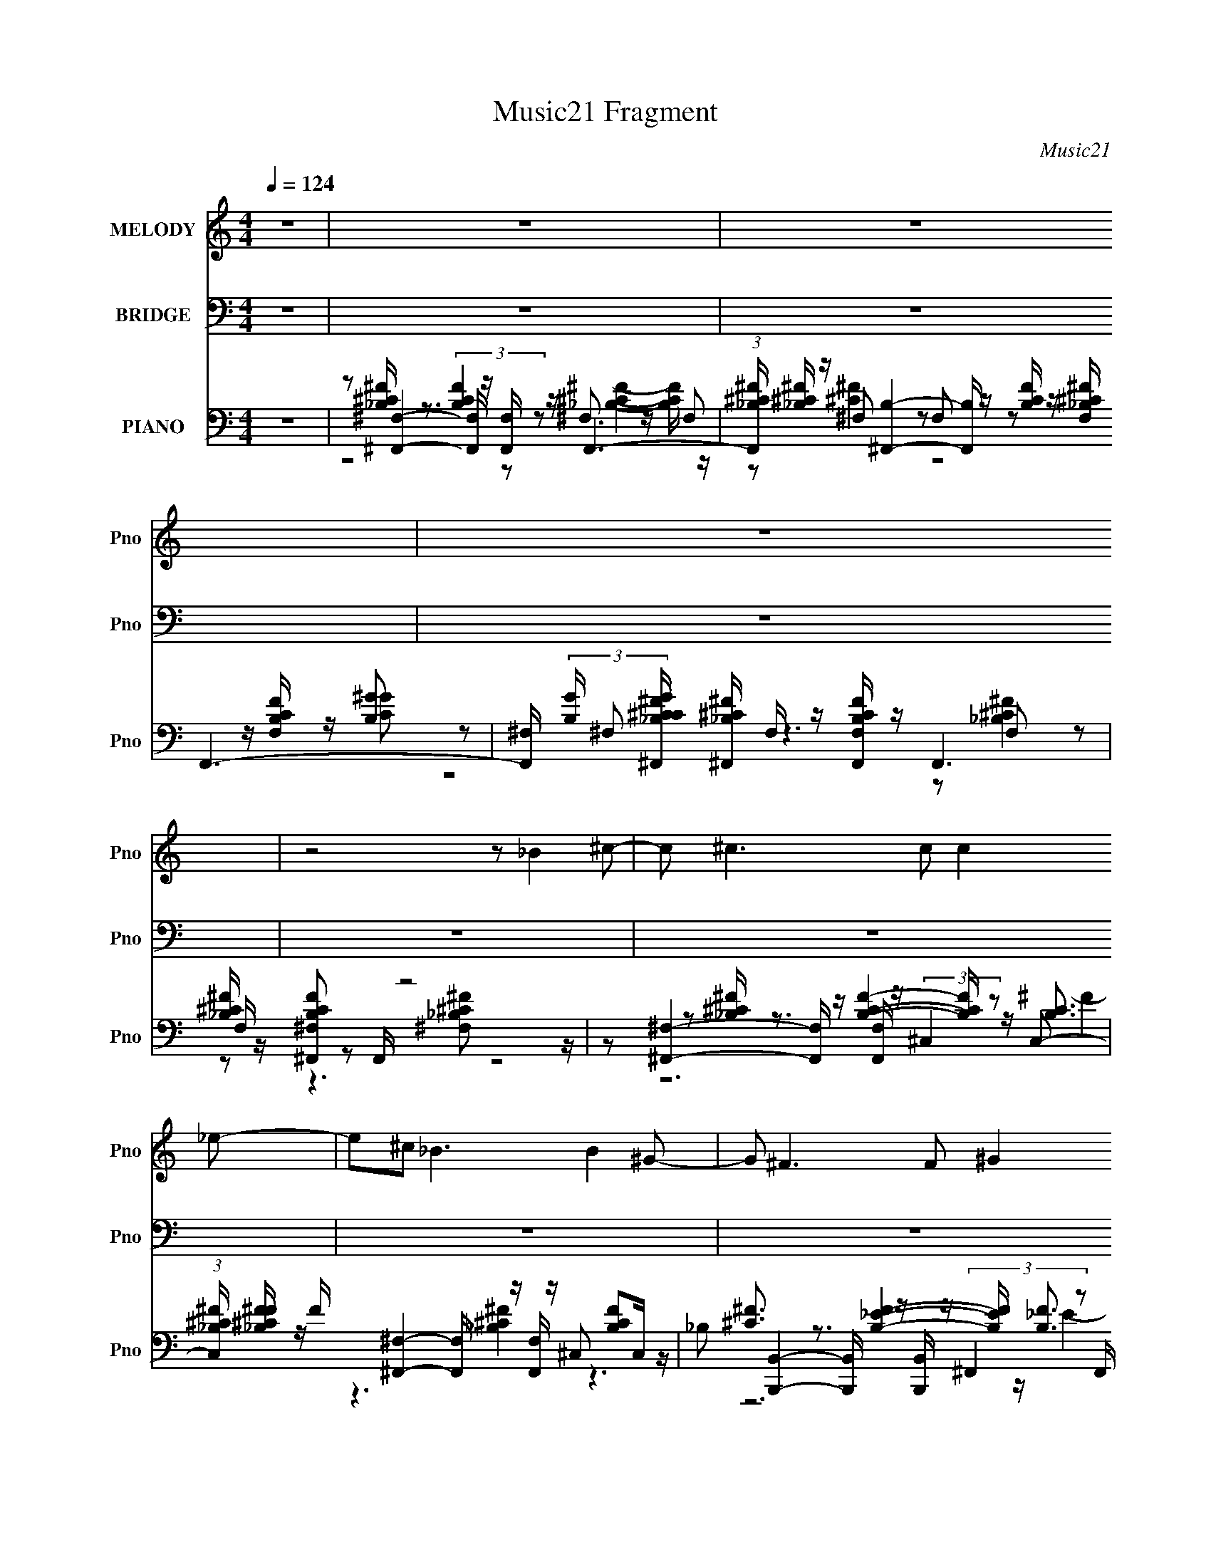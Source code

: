 X:1
T:Music21 Fragment
C:Music21
%%score 1 ( 2 3 4 ) ( 5 6 7 8 )
L:1/8
Q:1/4=124
M:4/4
I:linebreak $
K:none
V:1 treble nm="MELODY" snm="Pno"
L:1/16
V:2 bass nm="BRIDGE" snm="Pno"
V:3 bass 
V:4 bass 
V:5 bass nm="PIANO" snm="Pno"
L:1/16
V:6 bass 
L:1/16
V:7 bass 
V:8 bass 
V:1
 z16 | z16 | z16 | z16 | z8 z2 _B4 ^c2- | c2 ^c6 c2 c4 _e2- | e2^c2 _B6 B4 ^G2- | %7
 G2 ^F6 F2 ^G4 _E2- | E2 ^C8 C4 _E2- | E2 ^F6 F2 F4 ^G2- | G2 _B4 B2 B2 ^G4 B2- | B2 ^G14- | %12
 G2 z8 _B4 ^c2- | c z ^c7 z c4 _e2- | e3 ^c3 _B4- B z B4 ^G2- | G2 ^F z4 z (3:2:1F4 ^G4 _E2- | %16
 E2 ^C6 z2 C4 _E2- | E2 ^F7 z4 z ^G2 | z2 _B2 z2 B z B z ^G3 z ^F2 | (3:2:1^G4 ^F8- F z4 z | %20
 z8 z2 _B4 ^c2- | c2_e3 z e z e z e4 ^c2- | c3 _B7 z ^G4 B2- | B z ^F z F z F z F z F4- ^G2- F | %24
 G2 _B4- B z3 B3 z ^c2- | c z _e z e z e z e z e4 ^c2- | c2_B z B z B z B z ^G2 ^F2B2- | B2 ^G14- | %28
 G2 z8 _B3 z ^c2- | c z ^c4- c z c z c4 _e2- | e2^c2 _B4 z2 B4 ^G2- | G2 ^F4- F z F z F4 _E2- | %32
 E2 ^C7 z C4 _E2- | E2 ^F12 ^G2- | G2_B2 z2 B z B z ^G4 ^F2 | (3:2:1^G4 ^F14- | F3 z8 z4 z | z16 | %38
 z16 | z16 | z8 z2 _B4 ^c2- | c2 ^c6 c2 c4 _e2- | e2^c2 _B6 B4 ^G2- | G2 ^F6 F2 ^G4 _E2- | %44
 E2 ^C8 C4 _E2- | E2 ^F6 F2 F4 ^G2- | G2 _B4 B2 B2 ^G4 B2- | B2 ^G14- | G2 z8 _B4 ^c2- | %49
 c z ^c7 z c4 _e2- | e3 ^c3 _B4- B z B4 ^G2- | G2 ^F z4 z (3:2:1F4 ^G4 _E2- | E2 ^C6 z2 C4 _E2- | %53
 E2 ^F7 z4 z ^G2 | z2 _B2 z2 B z B z ^G3 z ^F2 | (3:2:1^G4 ^F8- F z4 z | z8 z2 _B z3 ^c2- | %57
 c2_e3 z e z e z e4 ^c2- | c3 _B7 z ^G4 B2- | B z ^F z F z F z F z F4- ^G2- F | %60
 G2 _B4- B z3 B3 z ^c2- | c z _e z e z e z e z e4 ^c2- | c2_B z B z B z B z ^G2 ^F2B2- | B2 ^G14- | %64
 G2 z8 _B3 z ^c2- | c z ^c4- c z c z c4 _e2- | e2^c2 _B4 z2 B4 ^G2- | G2 ^F4- F z F z F4 _E2- | %68
 E2 ^C7 z C4 _E2- | E2 ^F12 ^G2- | G2_B2 z2 B z B z ^G4 ^F2 | (3:2:1^G4 ^F14- | F2 z8 _B3 z ^c2- | %73
 c2_e3 z e z e z e4 ^c2- | c3 _B7 z ^G4 B2- | B z ^F z F z F z F z F4- ^G2- F | %76
 G2 _B4- B z3 B3 z ^c2- | c z _e z e z e z e z e4 ^c2- | c2_B z B z B z B z ^G2 ^F2B2- | B2 ^G14- | %80
 G2 z8 _B3 z ^c2- | c z ^c4- c z c z c4 _e2- | e2^c2 _B4 z2 B4 ^G2- | G2 ^F4- F z F z F4 _E2- | %84
 E2 ^C7 z C4 _E2- | E2 ^F12 ^G2- | G2_B2 z2 B z B z ^G4 ^F2 | (3:2:1^G4 ^F14- | F2 z8 ^C4- _E2- C | %89
 E2[^C^F]3 z3 F z F4 ^G2- | G2 _B3 z B4- ^G2 B ^F3 G2- | G2 ^F14- | (24:13:2F16 z8 |] %93
V:2
 z8 | z8 | z8 | z8 | z8 | z8 | z8 | z8 | z8 | z8 | z8 | z8 | z8 | z8 | z8 | z8 | z8 | z8 | z8 | %19
 z8 | z8 | z8 | z8 | z8 | z8 | z8 | z8 | z8 | z8 | z8 | z8 | z8 | z8 | z8 | z8 | z8 | z8 | %37
 z [^F,,^F]2 z [E,,E] [F,,F]2- [F,,F]/ z/ | %38
 [E,,E] [^F,,^F]2- [F,,F]/ z/ (3:2:2[E,,E]2 z [E,,E][^C,,^C]- | %39
 (3:2:1[C,,CE,,E]/ [E,,E]2/3 [^F,,^F]2- [F,,F]/ z/ (3:2:2[E,,E]2 z4 | %40
 [E,,E]/ z/ [^C,,^C,^G,B,F]/ z3/2 [C,,C,G,B,F]7/2 z3/2 |] %41
V:3
 x8 | x8 | x8 | x8 | x8 | x8 | x8 | x8 | x8 | x8 | x8 | x8 | x8 | x8 | x8 | x8 | x8 | x8 | x8 | %19
 x8 | x8 | x8 | x8 | x8 | x8 | x8 | x8 | x8 | x8 | x8 | x8 | x8 | x8 | x8 | x8 | x8 | x8 | x8 | %38
 z4 z ^F,,3/2 z3/2 | z4 z ^F,,3 | x8 |] %41
V:4
 x8 | x8 | x8 | x8 | x8 | x8 | x8 | x8 | x8 | x8 | x8 | x8 | x8 | x8 | x8 | x8 | x8 | x8 | x8 | %19
 x8 | x8 | x8 | x8 | x8 | x8 | x8 | x8 | x8 | x8 | x8 | x8 | x8 | x8 | x8 | x8 | x8 | x8 | x8 | %38
 z4 z ^F z2 | z4 z ^F2- F/ z/ | x8 |] %41
V:5
 z16 | z2 [^F,,^F,]4- [F,,F,] z [F,,F,] z F,,6- | %2
 (3:2:1[F,,_B,^C^F] [_B,^C^F]/3 z [^F,,B,]4- [F,,B,] z [B,CF] z F,,6- | %3
 [F,,^F,] (3:2:2[B,G] [CG^F,,_B,^C^F] [^F,,_B,^C^F]11/3 F, z [F,,F,B,CF] z F,,6 | %4
 [_B,^C^F] z [^F,,^F,B,CF]2 z2 F,, z8 z | z2 [^F,,^F,]4- [F,,F,] z [F,,F,] z (3:2:2^C,4 z2 C,2- | %6
 (3:2:1[C,_B,^C^F] [_B,^C^FF]/3 F2/3 x/3 [^F,,^F,]4- [F,,F,] z [F,,F,] z ^C,2 [B,CF]2C, z | %7
 _B,2 [B,,,B,,]4- [B,,,B,,] z [B,,,B,,] z (3:2:2^F,,4 z2 F,, z | %8
 E x [^F,,^F,]4 [_B,^C^F]4 ^C,2 (3:2:2[B,CF]4 z2 | %9
 z2 [_E,,_E,]4- [E,,E,] z [E,,E,] z _B,,2 (3:2:2[_B,^C^F]4 z2 | %10
 ^C z [^G,,^G,]4 [=C_E^G]4 _E,2 [CEG]3 z | z2 [^C,,^C,]4- [C,,C,] z [C,,C,] z ^G,,2 ^C4 | %12
 ^G, (3:2:1G,, z [^C,,^C,G,^CF] z3 [C,,C,G,CF] z3 [_E,,_E,_B,C^F] z3 [F,,F,C^G] z | %13
 z2 ^F,4 [^C^F_B]4- [CFB] z [CFB] z ^C,2- | %14
 C, x [^F,,^F,]4- [F,,F,] z [F,,F,] z ^C,2 (3:2:2[_B,^C^F]4 z2 | %15
 [F,_B,] _B, B,,4 [=B,_E^F]4- [B,EF] z (3:2:2[B,F]4 z2 | %16
 (3:2:1[F,^C] ^C7/3 z3 [_B,C^F]4 ^C,2 (3:2:2[B,CF]4 z2 | F2_E,,3 z [_B,^C^F]4- [B,CF] z [B,CF]3 z | %18
 z2 B,,,6 z2 ^C,,4 ^C, z | _E2 [^F,,^F,]4 [_B,^C^F]4 ^C,2 [B,CF] z C, z | %20
 [^F,,^F,B,_E] z3 [F,,F,] z3 [F,,F,] z =F,,4- F,, z | ^C z _E,,3 z [C^F_B]4- [CFB] z [CFB]3 z | %22
 ^C z [_B,,_B,]4- [B,,B,] z [B,,B,] z F,2 [CF^G]2B, z | z2 [B,,B,]4 [_E^F]3 z (3:2:2^C,4 z2 C, z | %24
 ^C z ^F,,4 [C^F_B]4 [F,,^F,]2 [CFB]4- | %25
 (3:2:1[CFBF,,F,]2 x2/3 [_E,,_E,]4 [^C^F_B]4- [CFB] z (3:2:2[CFB]4 z2 | %26
 [^C^F_B] z (6:5:2B,,,8 z2 C,,4- C,, z | _E z [^C,,^C,]4 [^F^G^c]4 ^G,,2 [FGc] z G,, z | %28
 z2 [^C,,^C,^CF^G] z3 [C,,C,CFG] z3 [_E,,_E,C^F_B]4 [F,,CG] z | %29
 z2 ^F,,3 z [_B,^C^F]4 ^C,2 [B,CF] z C,2- | %30
 [C,_B,^C^F] z [^F,,^F,]4 (3:2:2[B,CF]4 z2 ^C,2 [B,CF] z C, z | %31
 z2 [_E,,_E,]4 [_B,_E^F]3 z B,,,4 B,, z | ^C z ^F,,4 [_B,C^F]4 ^C,2 [B,CF]4- | %33
 [B,CFF,,F,]2 [_E,,_E,]4 [_B,^C^F]4 _B,,2 [B,C]2B,, z | %34
 (3:2:1[F^C]2 (3:2:2^C3/2 z4 z B,4 ^C,,4 ^C, z | z2 ^F,,3 z [_B,^C^F]4 ^C, z [B,CF] z C, z | %36
 ^F, z [^F,,F,_B,^C^F] z3 [F,,F,B,CF] z3 [F,,F,C^G] z3 [F,,F,_B] z | z16 | z16 | z16 | z16 | %41
 z2 [^F,,^F,]4- [F,,F,] z [F,,F,] z (3:2:2^C,4 z2 C,2- | %42
 (3:2:1[C,_B,^C^F] [_B,^C^FF]/3 F2/3 x/3 [^F,,^F,]4- [F,,F,] z [F,,F,] z ^C,2 [B,CF]2C, z | %43
 _B,2 [B,,,B,,]4- [B,,,B,,] z [B,,,B,,] z (3:2:2^F,,4 z2 F,, z | %44
 E x [^F,,^F,]4 [_B,^C^F]4 ^C,2 (3:2:2[B,CF]4 z2 | %45
 z2 [_E,,_E,]4- [E,,E,] z [E,,E,] z _B,,2 (3:2:2[_B,^C^F]4 z2 | %46
 ^C z [^G,,^G,]4 [=C_E^G]4 _E,2 [CEG]3 z | z2 [^C,,^C,]4- [C,,C,] z [C,,C,] z ^G,,2 ^C4 | %48
 ^G, (3:2:1G,, z [^C,,^C,G,^CF] z3 [C,,C,G,CF] z3 [_E,,_E,_B,C^F] z3 [F,,F,C^G] z | %49
 z2 [^F,,^F,]4 [^C^F_B]4- [CFB] z [CFB] z ^C,2- | %50
 C, x [^F,,^F,]4- [F,,F,] z [F,,F,] z ^C,2 (3:2:2[_B,^C^F]4 z2 | %51
 [F,_B,] _B, B,,4 [=B,_E^F]4- [B,EF] z (3:2:2[B,F]4 z2 | %52
 (3:2:1[F,^C] ^C7/3 z3 [_B,C^F]4 ^C,2 (3:2:2[B,CF]4 z2 | F2_E,,3 z [_B,^C^F]4- [B,CF] z [B,CF]3 z | %54
 z2 B,,,6 z2 ^C,,4 ^C, z | _E2 [^F,,^F,]4 [_B,^C^F]4 ^C,2 [B,CF] z C, z | %56
 [^F,,^F,B,_E] z3 [F,,F,] z3 [F,,F,] z [=F,,=F,_B,^C^F] z =F z [F,^G,F] z | %57
 ^C z _E,,3 z [C^F_B]4- [CFB] z [CFB]3 z | ^C z [_B,,_B,]4- [B,,B,] z [B,,B,] z F,2 [CF^G]2B, z | %59
 z2 [B,,B,]4 [_E^F]3 z (3:2:2^C,4 z2 C, z | ^C z ^F,,4 [C^F_B]4 [F,,^F,]2 [CFB]4- | %61
 (3:2:1[CFBF,,F,]2 x2/3 [_E,,_E,]4 [^C^F_B]4- [CFB] z (3:2:2[CFB]4 z2 | %62
 [^C^F_B] z (6:5:2B,,,8 z2 C,,4- C,, z | _E z [^C,,^C,]4 [^F^G^c]4 ^G,,2 [FGc] z3 | %64
 ^G,, z [^C,,^C,^CF^G] z3 [C,,C,CFG] z3 [_E,,_E,C^F_B]4 [F,,CG] z | %65
 z2 ^F,,3 z [_B,^C^F]4 ^C,2 [B,CF] z C,2- | %66
 [C,_B,^C^F] z [^F,,^F,]4 (3:2:2[B,CF]4 z2 ^C,2 [B,CF] z C, z | %67
 z2 [_E,,_E,]4 [_B,_E^F]3 z B,,,4 B,, z | ^C z ^F,,4 [_B,C^F]4 ^C,2 [B,CF]4- | %69
 [B,CFF,,F,]2 [_E,,_E,]4 [_B,^C^F]4 _B,,2 [B,C]2B,, z | %70
 (3:2:1[F^C]2 (3:2:2^C3/2 z4 z B,4 ^C,,4 ^C, z | z2 ^F,,3 z [_B,^C^F]4 ^C, z [B,CF] z C, z | %72
 ^F, z [^F,,F,]4- [F,,F,] z [F,,F,] z [=F,,^C,=F,_B,^C^F] z =F z [F,^G,F] z | %73
 ^C z _E,,3 z [C^F_B]4- [CFB] z [CFB]3 z | ^C z [_B,,_B,]4- [B,,B,] z [B,,B,] z F,2 [CF^G]2B, z | %75
 z2 [B,,B,]4 [_E^F]3 z (3:2:2^C,4 z2 C, z | ^C z ^F,,4 [C^F_B]4 [F,,^F,]2 [CFB]4- | %77
 (3:2:1[CFBF,,F,]2 x2/3 [_E,,_E,]4 [^C^F_B]4- [CFB] z (3:2:2[CFB]4 z2 | %78
 [^C^F_B] z (6:5:2B,,,8 z2 C,,4- C,, z | _E z [^C,,^C,]4 [^F^G^c]4 ^G,,2 [FGc] z3 | %80
 ^G,, z [^C,,^C,^CF^G] z3 [C,,C,CFG] z3 [_E,,_E,C^F_B]4 [F,,CG] z | %81
 z2 ^F,,3 z [_B,^C^F]4 ^C,2 [B,CF] z C,2- | %82
 [C,_B,^C^F] z [^F,,^F,]4 (3:2:2[B,CF]4 z2 ^C,2 [B,CF] z C, z | %83
 z2 [_E,,_E,]4 [_B,_E^F]3 z B,,,4 B,, z | ^C z ^F,,4 [_B,C^F]4 ^C,2 [B,CF]4- | %85
 [B,CFF,,F,]2 [_E,,_E,]4 [_B,^C^F]4 _B,,2 [B,C]2B,, z | %86
 (3:2:1[F^C]2 (3:2:2^C3/2 z4 z B,4 ^C,,4 ^C, z | z2 ^F,,3 z [_B,^C^F]4 ^C, z [B,CF] z C, z | %88
 ^F, z [^F,,F,_B,^C^F] z3 [F,,F,B,CF] z3 [F,,F,C^G] z3 [F,,F,_B] z | %89
 z2 [_E,,_E,]4- [E,,E,] z [E,,E,] z _B,,4 E, z | z2 [B,,B,]4 [_E^FB]3 z (3:2:2^C,4 z2 C, z | %91
 _B, z [^F,,^F,]4 [B,^C^F]2 [F,,F,] z ^C,2 [_EFB] z C,2 | %92
 [^C^F_B]2[FCB^F,,^F,] z3 [BFCF,F,,] z8 z |] %93
V:6
 x16 | z2 [_B,^C^F] z3 (3:2:2[B,CF]4 z2 ^F,3 z F,2 | %2
 z2 ^F,2 z2 F,2 z2 [F,_B,^C^F] z [F,B,CF] z [B,^G]2- | z2 ^F,2 z6 F,2 z2 F, z | %4
 z6 [^F,_B,^C^F]2 z8 | z2 [_B,^C^F] z3 [B,CF]4- [B,CF] z [B,C]3 z | z6 [_B,^C^F]4 z6 | %7
 [^C^F]3 z3 [B,_EF]4- [B,EF] z [B,F]3 z | z2 [_B,^C^F] z4 z [^F,,^F,] z4 z [=F,,=F,] z | %9
 z2 [_B,^C^F] z3 [B,C]4 z4 _E, z | z2 [C_E^G] z4 z [^G,,^G,] z4 z _E, z | %11
 z2 [^G,^CF] z3 [G,CF]4 z4 ^G,,2- | x50/3 | z2 [^C^F_B] z4 z ^F, z ^C,2 z4 | %14
 z2 [_B,^C^F] z3 [B,CF]4- [B,CF] z3 ^F,2- | [^C^F]4- [CF] z3 B,, z ^F,2 _E4 | %16
 z2 ^F,,3 z3 [F,,^F,] z4 z [=F,,=F,] z | z2 _E,4- E, z [_E,,E,] z _B,,2 z2 B,, z | %18
 z2 B,,4 [B,_E^F]4 ^C,2 [^G,^C=F]3 z | z2 [_B,^C^F] z4 z [^F,,^F,] z7 | %20
 z4 [_B,^C^F]4 z2 [F,F]2 =F z [F,^G,F] z | z2 _E,4- E, z [_E,,E,] z _B,,4- B,, z | %22
 z2 [^CF^G]2 z2 [CFG]4 z6 | z2 [_E^FB] z3 B4- B z [^C=F^G]3 z | %24
 z2 [^C^F_B] ^F,4 z [^F,,F,] z4 z ^C, z | z8 [_E,,_E,] z _B,,2 z2 [B,,E,] z | %26
 z2 B,,4- B,, z B,, z (3:2:2C,4 z2 C, z | z2 [F^G^c] z4 z [^C,,^C,] z7 | x16 | %29
 z2 ^F,4 z2 [^F,,F,] z7 | z8 ^F,, z7 | z2 [_B,_E^F] z7 B,,2 (3:2:2[=B,EF]4 z2 | %32
 z2 [_B,^C] z4 z [^F,,^F,] z4 z ^C, z | z8 [_E,,_E,] z3 ^F4- | %34
 z2 [B,,,B,,]4 [_E^F]4- [EF] z ^G,2 z2 | z2 ^F,4 z2 F, z7 | _B, z15 | x16 | x16 | x16 | x16 | %41
 z2 [_B,^C^F] z3 [B,CF]4- [B,CF] z [B,C]3 z | z6 [_B,^C^F]4 z6 | %43
 [^C^F]3 z3 [B,_EF]4- [B,EF] z [B,F]3 z | z2 [_B,^C^F] z4 z [^F,,^F,] z4 z [=F,,=F,] z | %45
 z2 [_B,^C^F] z3 [B,C]4 z4 _E, z | z2 [C_E^G] z4 z [^G,,^G,] z4 z _E, z | %47
 z2 [^G,^CF] z3 [G,CF]4 z4 ^G,,2- | x50/3 | z2 [^C^F_B] z4 z [^F,,^F,] z ^C,2 z4 | %50
 z2 [_B,^C^F] z3 [B,CF]4- [B,CF] z3 ^F,2- | [^C^F]4- [CF] z3 B,, z ^F,2 _E4 | %52
 z2 ^F,,3 z3 [F,,^F,] z4 z [=F,,=F,] z | z2 _E,4- E, z [_E,,E,] z _B,,2 z2 B,, z | %54
 z2 B,,4 [B,_E^F]4 ^C,2 [^G,^C=F]3 z | z2 [_B,^C^F] z4 z [^F,,^F,] z7 | z4 [_B,^C^F]4 z8 | %57
 z2 _E,4- E, z [_E,,E,] z _B,,4- B,, z | z2 [^CF^G]2 z2 [CFG]4 z6 | %59
 z2 [_E^FB] z3 B4- B z [^C=F^G]3 z | z2 [^C^F_B] ^F,4 z [^F,,F,] z4 z ^C, z | %61
 z8 [_E,,_E,] z _B,,2 z2 [B,,E,] z | z2 B,,4- B,, z B,, z (3:2:2C,4 z2 C, z | %63
 z2 [F^G^c] z4 z [^C,,^C,] z7 | x16 | z2 ^F,4 z2 [^F,,F,] z7 | z8 ^F,, z7 | %67
 z2 [_B,_E^F] z7 B,,2 (3:2:2[=B,EF]4 z2 | z2 [_B,^C] z4 z [^F,,^F,] z4 z ^C, z | %69
 z8 [_E,,_E,] z3 ^F4- | z2 [B,,,B,,]4 [_E^F]4- [EF] z ^G,2 z2 | z2 ^F,4 z2 F, z7 | %72
 _B, z [B,^C^F] z3 [B,CF]3 z7 | z2 _E,4- E, z [_E,,E,] z _B,,4- B,, z | z2 [^CF^G]2 z2 [CFG]4 z6 | %75
 z2 [_E^FB] z3 B4- B z [^C=F^G]3 z | z2 [^C^F_B] ^F,4 z [^F,,F,] z4 z ^C, z | %77
 z8 [_E,,_E,] z _B,,2 z2 [B,,E,] z | z2 B,,4- B,, z B,, z (3:2:2C,4 z2 C, z | %79
 z2 [F^G^c] z4 z [^C,,^C,] z7 | x16 | z2 ^F,4 z2 [^F,,F,] z7 | z8 ^F,, z7 | %83
 z2 [_B,_E^F] z7 B,,2 (3:2:2[=B,EF]4 z2 | z2 [_B,^C] z4 z [^F,,^F,] z4 z ^C, z | %85
 z8 [_E,,_E,] z3 ^F4- | z2 [B,,,B,,]4 [_E^F]4- [EF] z ^G,2 z2 | z2 ^F,4 z2 F, z7 | _B, z15 | %89
 z2 [^C^F_B] z3 [CFB]4- [CFB] z [CFB]2 z2 | z2 [_E^FB]2 z4 [B,,B,] z3 [^C=F^G] z3 | %91
 z2 [_B,^C^F] z8 z4 z | x16 |] %93
V:7
 x8 | z4 z [_B,^C^F]2- [B,CF]/ z/ | z [^C^F]2 z4 [C^G]- | z4 z [_B,^C^F]2 z | x8 | z6 ^F2- | x8 | %7
 z6 _E2- | x8 | z3 ^F2 z3 | x8 | x8 | x25/3 | x8 | x8 | z7 ^F,- | z ^F,2- F,/ z4 z/ | %17
 z [_B,^C^F]/ z4 z2 z/ | z [B,_E^F]/ z2 B,,/ z4 | x8 | z4 z [_B,^C]/ z2 z/ | %21
 z [^C^F_B]/ z4 z3/2 _E,/ z/ | x8 | z4 [B,,B,]/ z7/2 | x8 | x8 | z3 [_E^FB]2 z (3:2:2[E^Gc]2 z | %27
 x8 | x8 | z [_B,^C^F]/ z4 z2 z/ | x8 | x8 | x8 | x8 | z4 [B,,,B,,]/ z/ ^C, [^CF]3/2 z/ | %35
 z [_B,^C^F]/ z4 z2 z/ | x8 | x8 | x8 | x8 | x8 | z6 ^F2- | x8 | z6 _E2- | x8 | z3 ^F2 z3 | x8 | %47
 x8 | x25/3 | x8 | x8 | z7 ^F,- | z ^F,2- F,/ z4 z/ | z [_B,^C^F]/ z4 z2 z/ | %54
 z [B,_E^F]/ z4 z2 z/ | x8 | x8 | z [^C^F_B]/ z4 z3/2 _E,/ z/ | x8 | z4 [B,,B,]/ z7/2 | x8 | x8 | %62
 z3 [_E^FB]2 z (3:2:2[E^Gc]2 z | x8 | x8 | z [_B,^C^F]/ z4 z2 z/ | x8 | x8 | x8 | x8 | %70
 z4 [B,,,B,,]/ z/ ^C, [^CF]3/2 z/ | z [_B,^C^F]/ z4 z2 z/ | x8 | z [^C^F_B]/ z4 z3/2 _E,/ z/ | x8 | %75
 z4 [B,,B,]/ z7/2 | x8 | x8 | z3 [_E^FB]2 z (3:2:2[E^Gc]2 z | x8 | x8 | z [_B,^C^F]/ z4 z2 z/ | %82
 x8 | x8 | x8 | x8 | z4 [B,,,B,,]/ z/ ^C, [^CF]3/2 z/ | z [_B,^C^F]/ z4 z2 z/ | x8 | x8 | x8 | x8 | %92
 x8 |] %93
V:8
 x8 | x8 | x8 | x8 | x8 | x8 | x8 | x8 | x8 | x8 | x8 | x8 | x25/3 | x8 | x8 | x8 | %16
 z [_B,^F]/ z4 z2 z/ | x8 | x8 | x8 | x8 | x8 | x8 | x8 | x8 | x8 | x8 | x8 | x8 | x8 | x8 | x8 | %32
 x8 | x8 | x8 | x8 | x8 | x8 | x8 | x8 | x8 | x8 | x8 | x8 | x8 | x8 | x8 | x8 | x25/3 | x8 | x8 | %51
 x8 | z [_B,^F]/ z4 z2 z/ | x8 | x8 | x8 | x8 | x8 | x8 | x8 | x8 | x8 | x8 | x8 | x8 | x8 | x8 | %67
 x8 | x8 | x8 | x8 | x8 | x8 | x8 | x8 | x8 | x8 | x8 | x8 | x8 | x8 | x8 | x8 | x8 | x8 | x8 | %86
 x8 | x8 | x8 | x8 | x8 | x8 | x8 |] %93

